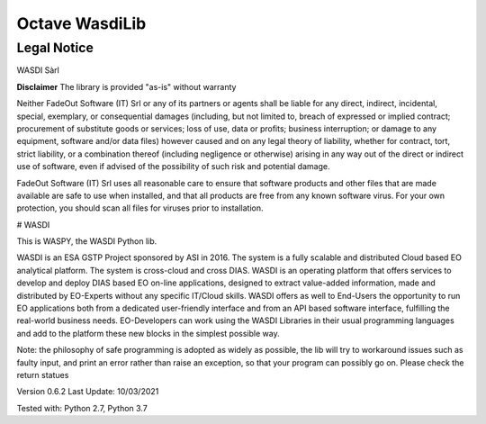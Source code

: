 .. TestReadTheDocs documentation master file, created by
   sphinx-quickstart on Mon Apr 19 16:00:28 2021.
   You can adapt this file completely to your liking, but it should at least
   contain the root `toctree` directive.
.. _Octave WasdiLib:

Octave WasdiLib
===========================================

Legal Notice
-------------------
WASDI Sàrl

**Disclaimer**
The library is provided "as-is" without warranty

Neither FadeOut Software (IT) Srl or any of its partners or agents shall be liable for any direct, indirect, incidental, special, exemplary, or consequential
damages (including, but not limited to, breach of expressed or implied contract; procurement of substitute goods or services; loss of use, data or profits;
business interruption; or damage to any equipment, software and/or data files) however caused and on any legal theory of liability, whether for contract,
tort, strict liability, or a combination thereof (including negligence or otherwise) arising in any way out of the direct or indirect use of software,
even if advised of the possibility of such risk and potential damage.

FadeOut Software (IT) Srl uses all reasonable care to ensure that software products and other files that are made available are safe to use when installed,
and that all products are free from any known software virus. For your own protection, you should scan all files for viruses prior to installation.


# WASDI

This is WASPY, the WASDI Python lib.

WASDI is an ESA GSTP Project sponsored by ASI in 2016. The system is a fully scalable and distributed Cloud based EO analytical platform. The system is cross-cloud and cross DIAS.
WASDI is an operating platform that offers services to develop and deploy DIAS based EO on-line applications, designed
to extract value-added information, made and distributed by EO-Experts without any specific IT/Cloud skills.
WASDI offers as well to End-Users the opportunity to run EO applications both from a dedicated user-friendly interface
and from an API based software interface, fulfilling the real-world business needs.
EO-Developers can work using the WASDI Libraries in their usual programming languages and add to the platform these new blocks
in the simplest possible way.

Note:
the philosophy of safe programming is adopted as widely as possible, the lib will try to workaround issues such as
faulty input, and print an error rather than raise an exception, so that your program can possibly go on. Please check
the return statues

Version 0.6.2
Last Update: 10/03/2021

Tested with: Python 2.7, Python 3.7






